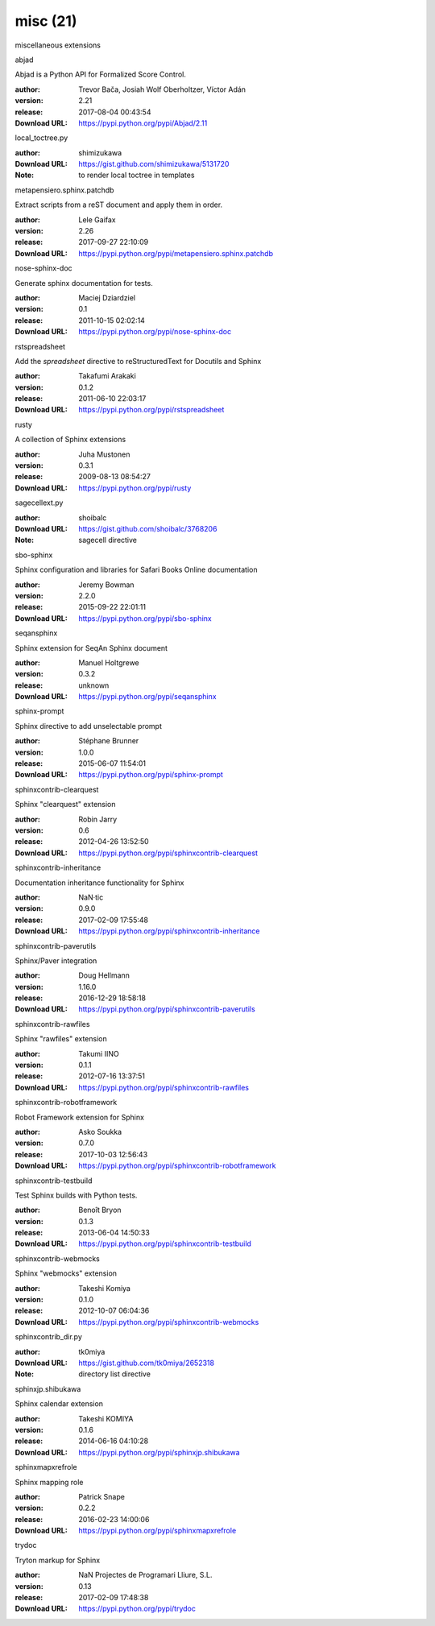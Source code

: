 misc (21)
=========

miscellaneous extensions

.. role:: extension-name


.. container:: sphinx-extension PyPI

   :extension-name:`abjad`
   |abjad-py_versions| |abjad-download|

   Abjad is a Python API for Formalized Score Control.

   :author:  Trevor Bača, Josiah Wolf Oberholtzer, Víctor Adán
   :version: 2.21
   :release: 2017-08-04 00:43:54
   :Download URL: https://pypi.python.org/pypi/Abjad/2.11

   .. |abjad-py_versions| image:: https://pypip.in/py_versions/abjad/badge.svg
      :target: https://pypi.python.org/pypi/abjad/
      :alt: Latest Version

   .. |abjad-download| image:: https://pypip.in/download/abjad/badge.svg
      :target: https://pypi.python.org/pypi/abjad/
      :alt: Downloads

.. container:: sphinx-extension github

   :extension-name:`local_toctree.py`

   :author:  shimizukawa
   :Download URL: https://gist.github.com/shimizukawa/5131720
   :Note: to render local toctree in templates

.. container:: sphinx-extension PyPI

   :extension-name:`metapensiero.sphinx.patchdb`
   |metapensiero.sphinx.patchdb-py_versions| |metapensiero.sphinx.patchdb-download|

   Extract scripts from a reST document and apply them in order.

   :author:  Lele Gaifax
   :version: 2.26
   :release: 2017-09-27 22:10:09
   :Download URL: https://pypi.python.org/pypi/metapensiero.sphinx.patchdb

   .. |metapensiero.sphinx.patchdb-py_versions| image:: https://pypip.in/py_versions/metapensiero.sphinx.patchdb/badge.svg
      :target: https://pypi.python.org/pypi/metapensiero.sphinx.patchdb/
      :alt: Latest Version

   .. |metapensiero.sphinx.patchdb-download| image:: https://pypip.in/download/metapensiero.sphinx.patchdb/badge.svg
      :target: https://pypi.python.org/pypi/metapensiero.sphinx.patchdb/
      :alt: Downloads

.. container:: sphinx-extension PyPI

   :extension-name:`nose-sphinx-doc`
   |nose-sphinx-doc-py_versions| |nose-sphinx-doc-download|

   Generate sphinx documentation for tests.

   :author:  Maciej Dziardziel
   :version: 0.1
   :release: 2011-10-15 02:02:14
   :Download URL: https://pypi.python.org/pypi/nose-sphinx-doc

   .. |nose-sphinx-doc-py_versions| image:: https://pypip.in/py_versions/nose-sphinx-doc/badge.svg
      :target: https://pypi.python.org/pypi/nose-sphinx-doc/
      :alt: Latest Version

   .. |nose-sphinx-doc-download| image:: https://pypip.in/download/nose-sphinx-doc/badge.svg
      :target: https://pypi.python.org/pypi/nose-sphinx-doc/
      :alt: Downloads

.. container:: sphinx-extension PyPI

   :extension-name:`rstspreadsheet`
   |rstspreadsheet-py_versions| |rstspreadsheet-download|

   Add the `spreadsheet` directive to reStructuredText for Docutils and Sphinx

   :author:  Takafumi Arakaki
   :version: 0.1.2
   :release: 2011-06-10 22:03:17
   :Download URL: https://pypi.python.org/pypi/rstspreadsheet

   .. |rstspreadsheet-py_versions| image:: https://pypip.in/py_versions/rstspreadsheet/badge.svg
      :target: https://pypi.python.org/pypi/rstspreadsheet/
      :alt: Latest Version

   .. |rstspreadsheet-download| image:: https://pypip.in/download/rstspreadsheet/badge.svg
      :target: https://pypi.python.org/pypi/rstspreadsheet/
      :alt: Downloads

.. container:: sphinx-extension PyPI

   :extension-name:`rusty`
   |rusty-py_versions| |rusty-download|

   A collection of Sphinx extensions

   :author:  Juha Mustonen
   :version: 0.3.1
   :release: 2009-08-13 08:54:27
   :Download URL: https://pypi.python.org/pypi/rusty

   .. |rusty-py_versions| image:: https://pypip.in/py_versions/rusty/badge.svg
      :target: https://pypi.python.org/pypi/rusty/
      :alt: Latest Version

   .. |rusty-download| image:: https://pypip.in/download/rusty/badge.svg
      :target: https://pypi.python.org/pypi/rusty/
      :alt: Downloads

.. container:: sphinx-extension github

   :extension-name:`sagecellext.py`

   :author:  shoibalc
   :Download URL: https://gist.github.com/shoibalc/3768206
   :Note: sagecell directive

.. container:: sphinx-extension PyPI

   :extension-name:`sbo-sphinx`
   |sbo-sphinx-py_versions| |sbo-sphinx-download|

   Sphinx configuration and libraries for Safari Books Online documentation

   :author:  Jeremy Bowman
   :version: 2.2.0
   :release: 2015-09-22 22:01:11
   :Download URL: https://pypi.python.org/pypi/sbo-sphinx

   .. |sbo-sphinx-py_versions| image:: https://pypip.in/py_versions/sbo-sphinx/badge.svg
      :target: https://pypi.python.org/pypi/sbo-sphinx/
      :alt: Latest Version

   .. |sbo-sphinx-download| image:: https://pypip.in/download/sbo-sphinx/badge.svg
      :target: https://pypi.python.org/pypi/sbo-sphinx/
      :alt: Downloads

.. container:: sphinx-extension PyPI

   :extension-name:`seqansphinx`
   |seqansphinx-py_versions| |seqansphinx-download|

   Sphinx extension for SeqAn Sphinx document

   :author:  Manuel Holtgrewe
   :version: 0.3.2
   :release: unknown
   :Download URL: https://pypi.python.org/pypi/seqansphinx

   .. |seqansphinx-py_versions| image:: https://pypip.in/py_versions/seqansphinx/badge.svg
      :target: https://pypi.python.org/pypi/seqansphinx/
      :alt: Latest Version

   .. |seqansphinx-download| image:: https://pypip.in/download/seqansphinx/badge.svg
      :target: https://pypi.python.org/pypi/seqansphinx/
      :alt: Downloads

.. container:: sphinx-extension PyPI

   :extension-name:`sphinx-prompt`
   |sphinx-prompt-py_versions| |sphinx-prompt-download|

   Sphinx directive to add unselectable prompt

   :author:  Stéphane Brunner
   :version: 1.0.0
   :release: 2015-06-07 11:54:01
   :Download URL: https://pypi.python.org/pypi/sphinx-prompt

   .. |sphinx-prompt-py_versions| image:: https://pypip.in/py_versions/sphinx-prompt/badge.svg
      :target: https://pypi.python.org/pypi/sphinx-prompt/
      :alt: Latest Version

   .. |sphinx-prompt-download| image:: https://pypip.in/download/sphinx-prompt/badge.svg
      :target: https://pypi.python.org/pypi/sphinx-prompt/
      :alt: Downloads

.. container:: sphinx-extension PyPI

   :extension-name:`sphinxcontrib-clearquest`
   |sphinxcontrib-clearquest-py_versions| |sphinxcontrib-clearquest-download|

   Sphinx "clearquest" extension

   :author:  Robin Jarry
   :version: 0.6
   :release: 2012-04-26 13:52:50
   :Download URL: https://pypi.python.org/pypi/sphinxcontrib-clearquest

   .. |sphinxcontrib-clearquest-py_versions| image:: https://pypip.in/py_versions/sphinxcontrib-clearquest/badge.svg
      :target: https://pypi.python.org/pypi/sphinxcontrib-clearquest/
      :alt: Latest Version

   .. |sphinxcontrib-clearquest-download| image:: https://pypip.in/download/sphinxcontrib-clearquest/badge.svg
      :target: https://pypi.python.org/pypi/sphinxcontrib-clearquest/
      :alt: Downloads

.. container:: sphinx-extension PyPI

   :extension-name:`sphinxcontrib-inheritance`
   |sphinxcontrib-inheritance-py_versions| |sphinxcontrib-inheritance-download|

   Documentation inheritance functionality for Sphinx

   :author:  NaN·tic
   :version: 0.9.0
   :release: 2017-02-09 17:55:48
   :Download URL: https://pypi.python.org/pypi/sphinxcontrib-inheritance

   .. |sphinxcontrib-inheritance-py_versions| image:: https://pypip.in/py_versions/sphinxcontrib-inheritance/badge.svg
      :target: https://pypi.python.org/pypi/sphinxcontrib-inheritance/
      :alt: Latest Version

   .. |sphinxcontrib-inheritance-download| image:: https://pypip.in/download/sphinxcontrib-inheritance/badge.svg
      :target: https://pypi.python.org/pypi/sphinxcontrib-inheritance/
      :alt: Downloads

.. container:: sphinx-extension PyPI

   :extension-name:`sphinxcontrib-paverutils`
   |sphinxcontrib-paverutils-py_versions| |sphinxcontrib-paverutils-download|

   Sphinx/Paver integration

   :author:  Doug Hellmann
   :version: 1.16.0
   :release: 2016-12-29 18:58:18
   :Download URL: https://pypi.python.org/pypi/sphinxcontrib-paverutils

   .. |sphinxcontrib-paverutils-py_versions| image:: https://pypip.in/py_versions/sphinxcontrib-paverutils/badge.svg
      :target: https://pypi.python.org/pypi/sphinxcontrib-paverutils/
      :alt: Latest Version

   .. |sphinxcontrib-paverutils-download| image:: https://pypip.in/download/sphinxcontrib-paverutils/badge.svg
      :target: https://pypi.python.org/pypi/sphinxcontrib-paverutils/
      :alt: Downloads

.. container:: sphinx-extension PyPI

   :extension-name:`sphinxcontrib-rawfiles`
   |sphinxcontrib-rawfiles-py_versions| |sphinxcontrib-rawfiles-download|

   Sphinx "rawfiles" extension

   :author:  Takumi IINO
   :version: 0.1.1
   :release: 2012-07-16 13:37:51
   :Download URL: https://pypi.python.org/pypi/sphinxcontrib-rawfiles

   .. |sphinxcontrib-rawfiles-py_versions| image:: https://pypip.in/py_versions/sphinxcontrib-rawfiles/badge.svg
      :target: https://pypi.python.org/pypi/sphinxcontrib-rawfiles/
      :alt: Latest Version

   .. |sphinxcontrib-rawfiles-download| image:: https://pypip.in/download/sphinxcontrib-rawfiles/badge.svg
      :target: https://pypi.python.org/pypi/sphinxcontrib-rawfiles/
      :alt: Downloads

.. container:: sphinx-extension PyPI

   :extension-name:`sphinxcontrib-robotframework`
   |sphinxcontrib-robotframework-py_versions| |sphinxcontrib-robotframework-download|

   Robot Framework extension for Sphinx

   :author:  Asko Soukka
   :version: 0.7.0
   :release: 2017-10-03 12:56:43
   :Download URL: https://pypi.python.org/pypi/sphinxcontrib-robotframework

   .. |sphinxcontrib-robotframework-py_versions| image:: https://pypip.in/py_versions/sphinxcontrib-robotframework/badge.svg
      :target: https://pypi.python.org/pypi/sphinxcontrib-robotframework/
      :alt: Latest Version

   .. |sphinxcontrib-robotframework-download| image:: https://pypip.in/download/sphinxcontrib-robotframework/badge.svg
      :target: https://pypi.python.org/pypi/sphinxcontrib-robotframework/
      :alt: Downloads

.. container:: sphinx-extension PyPI

   :extension-name:`sphinxcontrib-testbuild`
   |sphinxcontrib-testbuild-py_versions| |sphinxcontrib-testbuild-download|

   Test Sphinx builds with Python tests.

   :author:  Benoît Bryon
   :version: 0.1.3
   :release: 2013-06-04 14:50:33
   :Download URL: https://pypi.python.org/pypi/sphinxcontrib-testbuild

   .. |sphinxcontrib-testbuild-py_versions| image:: https://pypip.in/py_versions/sphinxcontrib-testbuild/badge.svg
      :target: https://pypi.python.org/pypi/sphinxcontrib-testbuild/
      :alt: Latest Version

   .. |sphinxcontrib-testbuild-download| image:: https://pypip.in/download/sphinxcontrib-testbuild/badge.svg
      :target: https://pypi.python.org/pypi/sphinxcontrib-testbuild/
      :alt: Downloads

.. container:: sphinx-extension PyPI

   :extension-name:`sphinxcontrib-webmocks`
   |sphinxcontrib-webmocks-py_versions| |sphinxcontrib-webmocks-download|

   Sphinx "webmocks" extension

   :author:  Takeshi Komiya
   :version: 0.1.0
   :release: 2012-10-07 06:04:36
   :Download URL: https://pypi.python.org/pypi/sphinxcontrib-webmocks

   .. |sphinxcontrib-webmocks-py_versions| image:: https://pypip.in/py_versions/sphinxcontrib-webmocks/badge.svg
      :target: https://pypi.python.org/pypi/sphinxcontrib-webmocks/
      :alt: Latest Version

   .. |sphinxcontrib-webmocks-download| image:: https://pypip.in/download/sphinxcontrib-webmocks/badge.svg
      :target: https://pypi.python.org/pypi/sphinxcontrib-webmocks/
      :alt: Downloads

.. container:: sphinx-extension github

   :extension-name:`sphinxcontrib_dir.py`

   :author:  tk0miya
   :Download URL: https://gist.github.com/tk0miya/2652318
   :Note: directory list directive

.. container:: sphinx-extension PyPI

   :extension-name:`sphinxjp.shibukawa`
   |sphinxjp.shibukawa-py_versions| |sphinxjp.shibukawa-download|

   Sphinx calendar extension

   :author:  Takeshi KOMIYA
   :version: 0.1.6
   :release: 2014-06-16 04:10:28
   :Download URL: https://pypi.python.org/pypi/sphinxjp.shibukawa

   .. |sphinxjp.shibukawa-py_versions| image:: https://pypip.in/py_versions/sphinxjp.shibukawa/badge.svg
      :target: https://pypi.python.org/pypi/sphinxjp.shibukawa/
      :alt: Latest Version

   .. |sphinxjp.shibukawa-download| image:: https://pypip.in/download/sphinxjp.shibukawa/badge.svg
      :target: https://pypi.python.org/pypi/sphinxjp.shibukawa/
      :alt: Downloads

.. container:: sphinx-extension PyPI

   :extension-name:`sphinxmapxrefrole`
   |sphinxmapxrefrole-py_versions| |sphinxmapxrefrole-download|

   Sphinx mapping role

   :author:  Patrick Snape
   :version: 0.2.2
   :release: 2016-02-23 14:00:06
   :Download URL: https://pypi.python.org/pypi/sphinxmapxrefrole

   .. |sphinxmapxrefrole-py_versions| image:: https://pypip.in/py_versions/sphinxmapxrefrole/badge.svg
      :target: https://pypi.python.org/pypi/sphinxmapxrefrole/
      :alt: Latest Version

   .. |sphinxmapxrefrole-download| image:: https://pypip.in/download/sphinxmapxrefrole/badge.svg
      :target: https://pypi.python.org/pypi/sphinxmapxrefrole/
      :alt: Downloads

.. container:: sphinx-extension PyPI

   :extension-name:`trydoc`
   |trydoc-py_versions| |trydoc-download|

   Tryton markup for Sphinx

   :author:  NaN Projectes de Programari Lliure, S.L.
   :version: 0.13
   :release: 2017-02-09 17:48:38
   :Download URL: https://pypi.python.org/pypi/trydoc

   .. |trydoc-py_versions| image:: https://pypip.in/py_versions/trydoc/badge.svg
      :target: https://pypi.python.org/pypi/trydoc/
      :alt: Latest Version

   .. |trydoc-download| image:: https://pypip.in/download/trydoc/badge.svg
      :target: https://pypi.python.org/pypi/trydoc/
      :alt: Downloads
